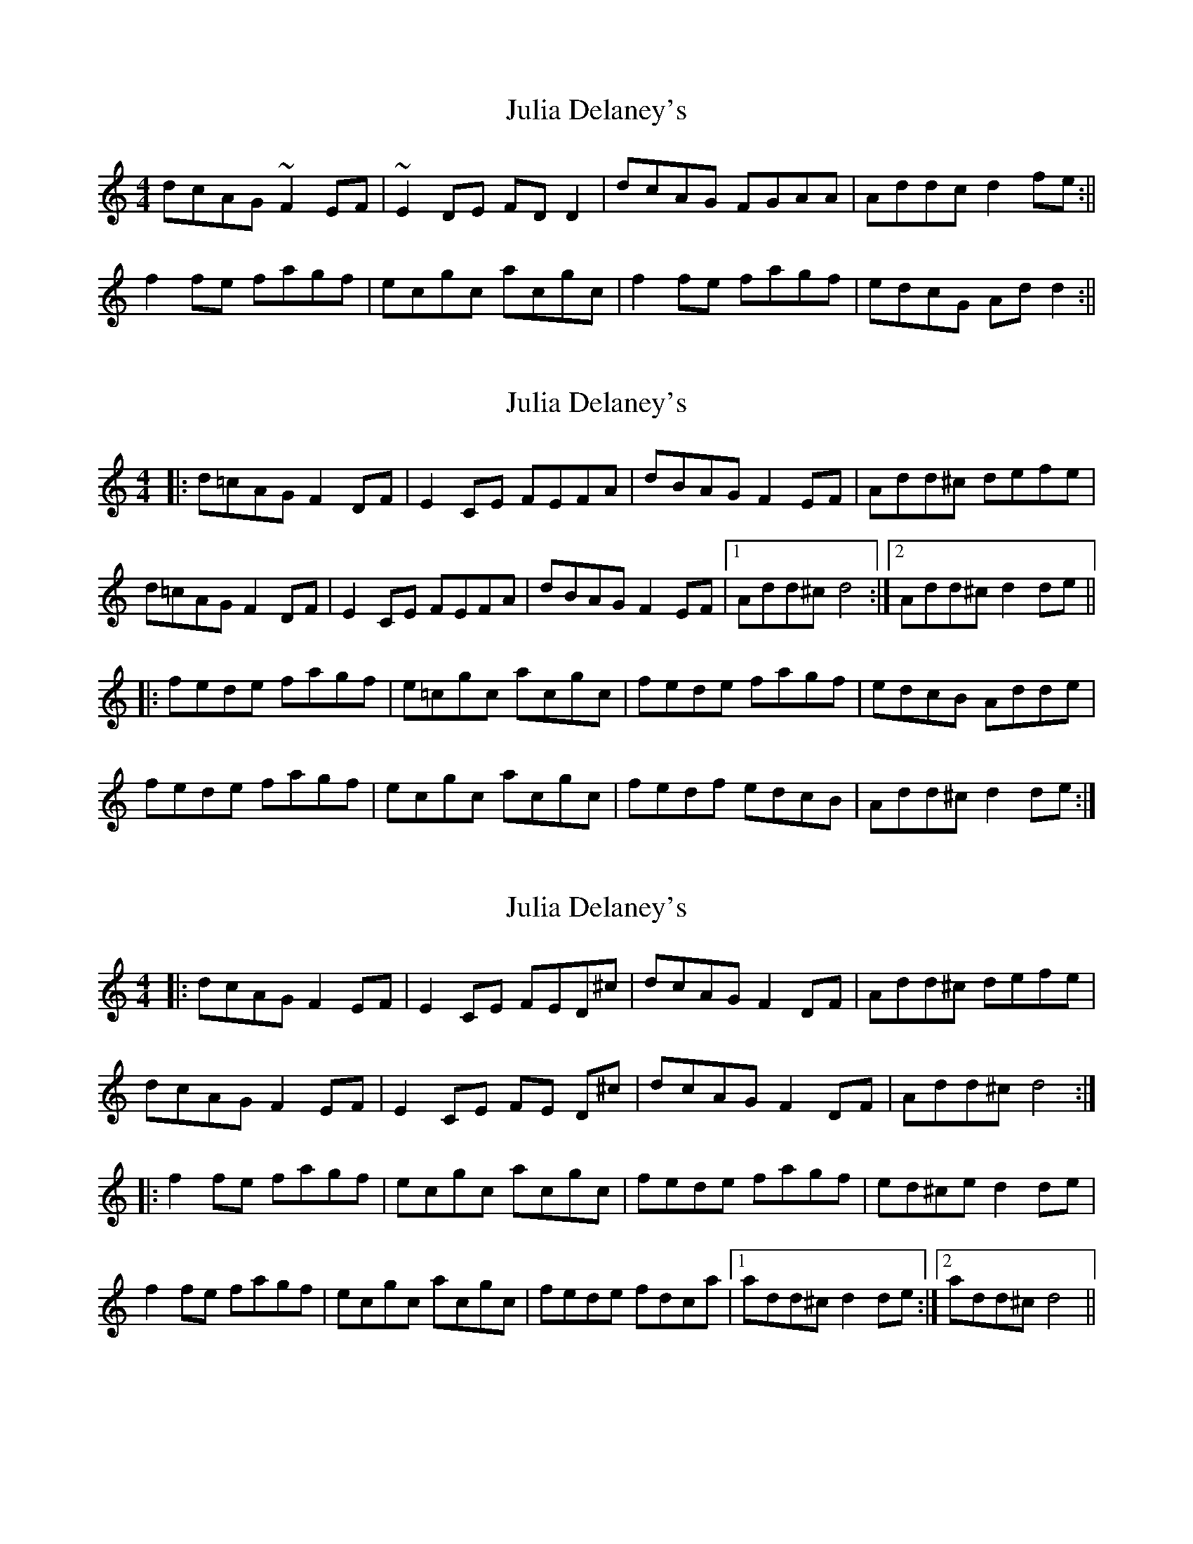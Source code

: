 X: 1
T: Julia Delaney's
Z: b.maloney
S: https://thesession.org/tunes/589#setting589
R: reel
M: 4/4
L: 1/8
K: Ddor
dcAG ~F2EF | ~E2 DE FD D2 | dcAG FGAA | Addc d2 fe :||
f2fe fagf | ecgc acgc | f2fe fagf | edcG Add2 :||
X: 2
T: Julia Delaney's
Z: Washoo
S: https://thesession.org/tunes/589#setting13587
R: reel
M: 4/4
L: 1/8
K: Ddor
|:d=cAG F2DF |E2CE FEFA |dBAG F2EF| Add^c defe|
d=cAG F2DF |E2CE FEFA |dBAG F2EF|1 Add^c d4:|2 Add^c d2de||
|:fede fagf |e=cgc acgc |fede fagf |edcB Adde |
fede fagf |ecgc acgc |fedf edcB |Add^c d2de:|
X: 3
T: Julia Delaney's
Z: rune stone
S: https://thesession.org/tunes/589#setting13588
R: reel
M: 4/4
L: 1/8
K: Ddor
|: dcAG F2 EF | E2 CE FED^c | dcAG F2 DF | Add^c defe |
dcAG F2 EF | E2 CE FE D^c | dcAG F2 DF | Add^c d4:|
|: f2 fe fagf | ecgc acgc | fede fagf | ed^ce d2 de|
f2 fe fagf |ecgc acgc | fede fdca |1 add^c d2 de:|2 add^c d4 ||
X: 4
T: Julia Delaney's
Z: Ger the Rigger
S: https://thesession.org/tunes/589#setting13590
R: reel
M: 4/4
L: 1/8
K: Ddor
|dcAG F2DF | E2CE F2A,F | dcAG EFDF| A~d3 defe |dcAG D~F3 | D ~E3 D ~F3 | dcAG EFDF|1 A~d3 ~d3z:|2 A~d3 ~d3 e|||f2de fagf | ecgc acgc | fAde fagf| eBcB A d{e}de|fAde fagf | (3edcgc acgc | fedf edcB|1 A ~d3 ~d3 e :|2 A~d3 ~d3z|
X: 5
T: Julia Delaney's
Z: sbhikes
S: https://thesession.org/tunes/589#setting13591
R: reel
M: 4/4
L: 1/8
K: Edor
edBA ~G2FG | ~F2 EF GE E2 | edBA GABB | Beed e2 gf :||g2gf gbag | fdad bdad | g2gf gbag | fedA Bee2 :||
X: 6
T: Julia Delaney's
Z: arkle
S: https://thesession.org/tunes/589#setting22605
R: reel
M: 4/4
L: 1/8
K: Ddor
|dcAG FDDE | F2cF dFcF | dcAG FDDc| Addc ~d3c |
dcAG FDDF | E~C3 G~C3 | dcAG EDDc| Addc ~d3|
|fede fagf | e~c3 Gceg| fede fage| fedc Ad2e|
fede fagf | e~c3 Gceg |^f~a3 e~3g|fedc Ad3|
X: 7
T: Julia Delaney's
Z: Tate
S: https://thesession.org/tunes/589#setting23581
R: reel
M: 4/4
L: 1/8
K: Ddor
|: c | "Dm"dcAG {FG}F2 DF | "C"{EF}E2 CE "F" FEFA | "Dm"dcAG {FG}F2 DF | "Dm"Ad{e}d^c defe |
"Dm"dcAG {FG}F2 DF | "C"{EF}E2 CE "F"FEFA | "Dm"dcAG {FG}F2 DF | "Dm"Ad{e}d^c d2 d :|
|: e | "Dm"fede "F"fagf | "C"ecgc acge | "Dm"fede "F"fagf | "C"edcG "Dm"Adde |
"Dm"fede "F"fagf | "C"ecgc acge | "Dm"fedf "C"edcG | "Dm"Ad{e}d^c d2 d :|
X: 8
T: Julia Delaney's
Z: Jemtheflute
S: https://thesession.org/tunes/589#setting28265
R: reel
M: 4/4
L: 1/8
K: Ddor
dcAG F2 DF|E2 CE F2 D2|dcAG F2 DF|Ad{e}d^c defe|
dcAG F2 DF|E2 CE F2 D2|dcAG F2DF|1Ad{e/}d^c d4:|2 Ad{e/}d^c d3 e|]
|:fede fagf|e/d/cgc acgc|fede fagf|edcB Ad{e}de|
fede fagf|e/d/cgc acgc|fede edcB|1 Add^c d3 e:|2 Ad{e/}d^c d4|]
